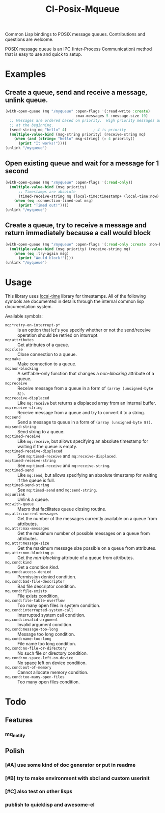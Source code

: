 #+TITLE: Cl-Posix-Mqueue

Common Lisp bindings to POSIX message queues.  Contributions and questions are
welcome.

POSIX message queue is an IPC (Inter-Process Communication) method that is easy
to use and quick to setup.

* Examples
** Create a queue, send and receive a message, unlink queue.
   #+begin_src lisp
     (with-open-queue (mq "/myqueue" :open-flags '(:read-write :create)
                                     :max-messages 5 :message-size 10)
       ;; Messages are ordered based on priority.  High priority messages are placed
       ;; at the beginning.
       (send-string mq "hello" 4)            ; 4 is priority
       (multiple-value-bind (msg-string priority) (receive-string mq)
         (when (and (string= "hello" msg-string) (= 4 priority))
           (print "It works!"))))
     (unlink "/myqueue")
   #+end_src
** Open existing queue and wait for a message for 1 second
   #+begin_src lisp
     (with-open-queue (mq "/myqueue" :open-flags '(:read-only))
       (multiple-value-bind (msg priority)
           ;; Timestamps are absolute
           (timed-receive-string mq (local-time:timestamp+ (local-time:now) 1 :sec))
         (when (eq :connection-timed-out msg)
           (print "Timed out!"))))
     (unlink "/myqueue")
   #+end_src
** Create a queue, try to receive a message and return immediately because a call would block
   #+begin_src lisp
     (with-open-queue (mq "/myqueue" :open-flags '(:read-only :create :non-blocking))
       (multiple-value-bind (msg priority) (receive-string mq)
         (when (eq :try-again msg)
           (print "Would block!"))))
     (unlink "/myqueue")
   #+end_src
* Usage
  This library uses [[https://common-lisp.net/project/local-time/][local-time]] library for timestamps.  All of the following symbols are
  documented in details through the internal common lisp documentation system.

  Available symbols:
  - ~mq:*retry-on-interrupt-p*~ :: Is an option that let's you specify whether or not the
    send/receive operation should be retried on inturrupt.
  - ~mq:attributes~ :: Get attributes of a queue.
  - ~mq:close~ :: Close connection to a queue.
  - ~mq:make~ :: Make connection to a queue.
  - ~mq:non-blocking~ :: A setf'able-only function that changes a /non-blocking/
    attribute of a queue.
  - ~mq:receive~ :: Receive message from a queue in a form of ~(array (unsigned-byte 8))~.
  - ~mq:receive-displaced~ :: Like ~mq:receive~ but returns a displaced array from an
    internal buffer.
  - ~mq:receive-string~ :: Receive message from a queue and try to convert it to a
    string.
  - ~mq:send~ :: Send a message to queue in a form of ~(array (unsigned-byte 8))~.
  - ~mq:send-string~ :: Send string to a queue.
  - ~mq:timed-receive~ :: Like ~mq:receive~, but allows specifying an absolute timestamp
    for waiting if the queue is empty.
  - ~mq:timed-receive-displaced~ :: See ~mq:timed-receive~ and ~mq:receive-displaced~.
  - ~mq:timed-receive-string~ :: See ~mq:timed-receive~ and ~mq:receive-string~.
  - ~mq:timed-send~ :: Like ~mq:send~, but allows specifying an absolute timestamp for
    waiting if the queue is full.
  - ~mq:timed-send-string~ :: See ~mq:timed-send~ and ~mq:send-string~.
  - ~mq:unlink~ :: Unlink a queue.
  - ~mq:with-queue~ :: Macro that facilitates queue closing routine.
  - ~mq.attr:current-messages~ :: Get the number of the messages currently available on a
    queue from attributes.
  - ~mq.attr:max-messages~ :: Get the maximum number of possible messages on a queue from
    attributes.
  - ~mq.attr:message-size~ :: Get the maximum message size possible on a queue from
    attributes.
  - ~mq.attr:non-blocking-p~ :: Get the /non-blocking/ attribute of a queue from
    attributes.
  - ~mq.cond:kind~ :: Get a condition /kind/.
  - ~mq.cond:access-denied~ :: Permission denied condition.
  - ~mq.cond:bad-file-descriptor~ :: Bad file descriptor condition.
  - ~mq.cond:file-exists~ :: File exists condition.
  - ~mq.cond:file-table-overflow~ :: Too many open files in system condition.
  - ~mq.cond:interrupted-system-call~ :: Interrupted system call condition.
  - ~mq.cond:invalid-argument~ :: Invalid argument condition.
  - ~mq.cond:message-too-long~ :: Message too long condition.
  - ~mq.cond:name-too-long~ :: File name too long condition.
  - ~mq.cond:no-file-or-directory~ :: No such file or directory condition.
  - ~mq.cond:no-space-left-on-device~ :: No space left on device condition.
  - ~mq.cond:out-of-memory~ :: Cannot allocate memory condition.
  - ~mq.cond:too-many-open-files~ :: Too many open files condition.

* Todo
** Features
*** mq_notify
** Polish
*** [#A] use some kind of doc generator or put in readme
*** [#B] try to make environment with sbcl and custom userinit
*** [#C] also test on other lisps
*** publish to quicklisp and awesome-cl
